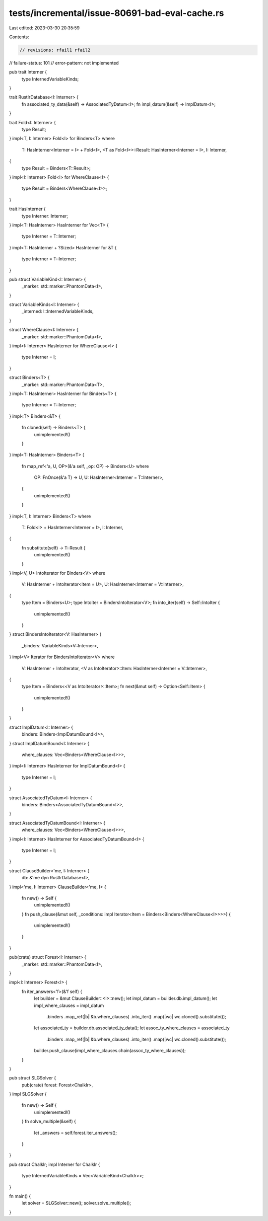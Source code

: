 tests/incremental/issue-80691-bad-eval-cache.rs
===============================================

Last edited: 2023-03-30 20:35:59

Contents:

.. code-block:: rs

    // revisions: rfail1 rfail2
// failure-status: 101
// error-pattern: not implemented

pub trait Interner {
    type InternedVariableKinds;
}

trait RustIrDatabase<I: Interner> {
    fn associated_ty_data(&self) -> AssociatedTyDatum<I>;
    fn impl_datum(&self) -> ImplDatum<I>;
}

trait Fold<I: Interner> {
    type Result;
}
impl<T, I: Interner> Fold<I> for Binders<T>
where
    T: HasInterner<Interner = I> + Fold<I>,
    <T as Fold<I>>::Result: HasInterner<Interner = I>,
    I: Interner,
{
    type Result = Binders<T::Result>;
}
impl<I: Interner> Fold<I> for WhereClause<I> {
    type Result = Binders<WhereClause<I>>;
}

trait HasInterner {
    type Interner: Interner;
}
impl<T: HasInterner> HasInterner for Vec<T> {
    type Interner = T::Interner;
}
impl<T: HasInterner + ?Sized> HasInterner for &T {
    type Interner = T::Interner;
}

pub struct VariableKind<I: Interner> {
    _marker: std::marker::PhantomData<I>,
}

struct VariableKinds<I: Interner> {
    _interned: I::InternedVariableKinds,
}

struct WhereClause<I: Interner> {
    _marker: std::marker::PhantomData<I>,
}
impl<I: Interner> HasInterner for WhereClause<I> {
    type Interner = I;
}

struct Binders<T> {
    _marker: std::marker::PhantomData<T>,
}
impl<T: HasInterner> HasInterner for Binders<T> {
    type Interner = T::Interner;
}
impl<T> Binders<&T> {
    fn cloned(self) -> Binders<T> {
        unimplemented!()
    }
}
impl<T: HasInterner> Binders<T> {
    fn map_ref<'a, U, OP>(&'a self, _op: OP) -> Binders<U>
    where
        OP: FnOnce(&'a T) -> U,
        U: HasInterner<Interner = T::Interner>,
    {
        unimplemented!()
    }
}
impl<T, I: Interner> Binders<T>
where
    T: Fold<I> + HasInterner<Interner = I>,
    I: Interner,
{
    fn substitute(self) -> T::Result {
        unimplemented!()
    }
}
impl<V, U> IntoIterator for Binders<V>
where
    V: HasInterner + IntoIterator<Item = U>,
    U: HasInterner<Interner = V::Interner>,
{
    type Item = Binders<U>;
    type IntoIter = BindersIntoIterator<V>;
    fn into_iter(self) -> Self::IntoIter {
        unimplemented!()
    }
}
struct BindersIntoIterator<V: HasInterner> {
    _binders: VariableKinds<V::Interner>,
}
impl<V> Iterator for BindersIntoIterator<V>
where
    V: HasInterner + IntoIterator,
    <V as IntoIterator>::Item: HasInterner<Interner = V::Interner>,
{
    type Item = Binders<<V as IntoIterator>::Item>;
    fn next(&mut self) -> Option<Self::Item> {
        unimplemented!()
    }
}

struct ImplDatum<I: Interner> {
    binders: Binders<ImplDatumBound<I>>,
}
struct ImplDatumBound<I: Interner> {
    where_clauses: Vec<Binders<WhereClause<I>>>,
}
impl<I: Interner> HasInterner for ImplDatumBound<I> {
    type Interner = I;
}

struct AssociatedTyDatum<I: Interner> {
    binders: Binders<AssociatedTyDatumBound<I>>,
}

struct AssociatedTyDatumBound<I: Interner> {
    where_clauses: Vec<Binders<WhereClause<I>>>,
}
impl<I: Interner> HasInterner for AssociatedTyDatumBound<I> {
    type Interner = I;
}

struct ClauseBuilder<'me, I: Interner> {
    db: &'me dyn RustIrDatabase<I>,
}
impl<'me, I: Interner> ClauseBuilder<'me, I> {
    fn new() -> Self {
        unimplemented!()
    }
    fn push_clause(&mut self, _conditions: impl Iterator<Item = Binders<Binders<WhereClause<I>>>>) {
        unimplemented!()
    }
}

pub(crate) struct Forest<I: Interner> {
    _marker: std::marker::PhantomData<I>,
}

impl<I: Interner> Forest<I> {
    fn iter_answers<'f>(&'f self) {
        let builder = &mut ClauseBuilder::<I>::new();
        let impl_datum = builder.db.impl_datum();
        let impl_where_clauses = impl_datum
            .binders
            .map_ref(|b| &b.where_clauses)
            .into_iter()
            .map(|wc| wc.cloned().substitute());
        let associated_ty = builder.db.associated_ty_data();
        let assoc_ty_where_clauses = associated_ty
            .binders
            .map_ref(|b| &b.where_clauses)
            .into_iter()
            .map(|wc| wc.cloned().substitute());
        builder.push_clause(impl_where_clauses.chain(assoc_ty_where_clauses));
    }
}

pub struct SLGSolver {
    pub(crate) forest: Forest<ChalkIr>,
}
impl SLGSolver {
    fn new() -> Self {
        unimplemented!()
    }
    fn solve_multiple(&self) {
        let _answers = self.forest.iter_answers();
    }
}

pub struct ChalkIr;
impl Interner for ChalkIr {
    type InternedVariableKinds = Vec<VariableKind<ChalkIr>>;
}

fn main() {
    let solver = SLGSolver::new();
    solver.solve_multiple();
}


